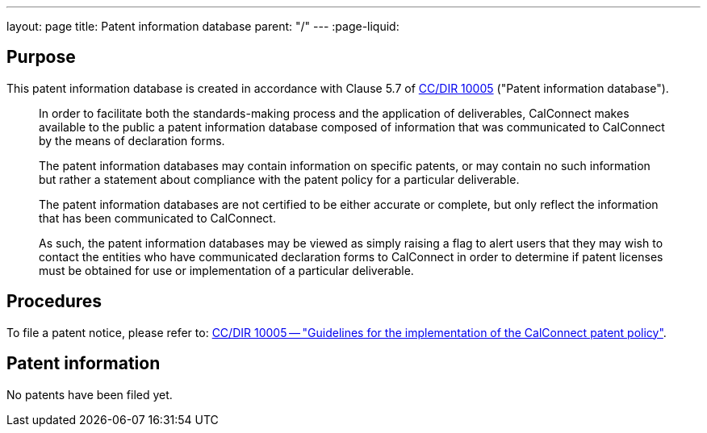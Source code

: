 ---
layout: page
title: Patent information database
parent: "/"
---
:page-liquid:

== Purpose

This patent information database is created in accordance with
Clause 5.7 of link:/csd/cc-10005.html[CC/DIR 10005] ("Patent information database").

[quote]
____
In order to facilitate both the standards-making process and the application of deliverables, CalConnect makes available to the public a patent information database composed of information that was communicated to CalConnect by the means of declaration forms.

The patent information databases may contain information on specific patents, or may contain no such information but rather a statement about compliance with the patent policy for a particular deliverable.

The patent information databases are not certified to be either accurate or complete, but only reflect the information that has been communicated to CalConnect.

As such, the patent information databases may be viewed as simply raising a flag to alert users that they may wish to contact the entities who have communicated declaration forms to CalConnect in order to determine if patent licenses must be obtained for use or implementation of a particular deliverable.
____


== Procedures

To file a patent notice, please refer to:
link:/csd/cc-10005.html[CC/DIR 10005 -- "Guidelines for the implementation of the CalConnect patent policy"].


== Patent information

No patents have been filed yet.


